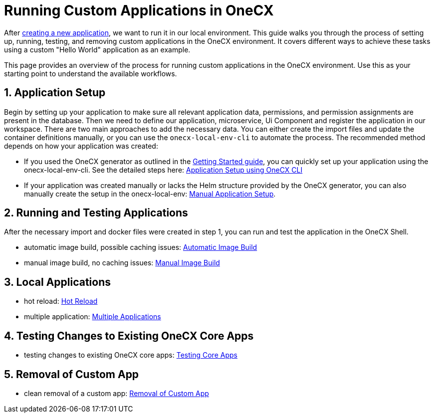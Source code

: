 [#running-custom-apps-overview]
= Running Custom Applications in OneCX

After xref:getting_started.adoc[creating a new application], we want to run it in our local environment. 
This guide walks you through the process of setting up, running, testing, and removing custom applications in the OneCX environment. It covers different ways to achieve these tasks using a custom "Hello World" application as an example.

This page provides an overview of the process for running custom applications in the OneCX environment. Use this as your starting point to understand the available workflows.

[#application-setup]
== 1. Application Setup
Begin by setting up your application to make sure all relevant application data, permissions, and permission assignments are present in the database. Then we need to define our application, microservice, Ui Component and register the application in our workspace. There are two main approaches to add the necessary data. You can either create the import files and update the container definitions manually, or you can use the `onecx-local-env-cli` to automate the process. The recommended method depends on how your application was created:

* If you used the OneCX generator as outlined in the xref:getting_started.adoc[Getting Started guide], you can quickly set up your application using the onecx-local-env-cli. See the detailed steps here: xref:app_setup_cli.adoc[Application Setup using OneCX CLI]

* If your application was created manually or lacks the Helm structure provided by the OneCX generator, you can also manually create the setup in the onecx-local-env: xref:app_setup_manual.adoc[Manual Application Setup].

[#running-and-testing-applications]
== 2. Running and Testing Applications
After the necessary import and docker files were created in step 1, you can run and test the application in the OneCX Shell.

* automatic image build, possible caching issues: xref:image_build_automatic.adoc[Automatic Image Build]

* manual image build, no caching issues: xref:image_build_manual.adoc[Manual Image Build]

== 3. Local Applications

* hot reload: xref:enable_hot_reload.adoc[Hot Reload]

* multiple application: xref:run_multiple_apps.adoc[Multiple Applications]

== 4. Testing Changes to Existing OneCX Core Apps

* testing changes to existing OneCX core apps: xref:testing_existing_core_apps[Testing Core Apps]

== 5. Removal of Custom App

* clean removal of a custom app: xref:app_removal[Removal of Custom App]